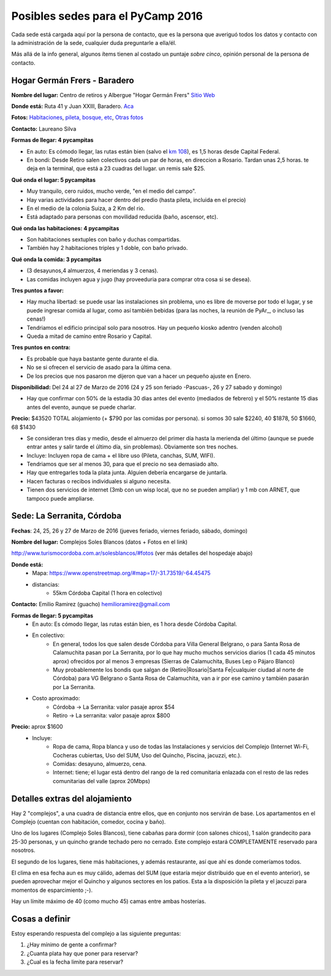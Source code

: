 
Posibles sedes para el PyCamp 2016
==================================

Cada sede está cargada aquí por la persona de contacto, que es la persona que averiguó todos los datos y contacto con la administración de la sede, cualquier duda preguntarle a ella/él.

Más allá de la info general, algunos ítems tienen al costado un puntaje *sobre cinco*, opinión personal de la persona de contacto.

Hogar Germán Frers - Baradero
-----------------------------

**Nombre del lugar:** Centro de retiros y Albergue "Hogar Germán Frers" `Sitio Web <http://www.habitatyerra.com.ar/>`_


**Donde está:** Ruta 41 y Juan XXIII, Baradero. `Aca <https://goo.gl/maps/ocn6Hnjaoq72>`_

**Fotos:**  `Habitaciones <http://www.habitatyerra.com.ar/#!alojamiento/c237m>`_, `pileta, bosque, etc <http://www.habitatyerra.com.ar/#!reas-comunes/c1mfn>`_, `Otras fotos <http://www.habitatyerra.com.ar/#!galeria/cs3h>`_

**Contacto:** Laureano Silva

**Formas de llegar: 4 pycampitas**

* En auto: Es cómodo llegar, las rutas están bien (salvo el  `km 108 <http://www.telam.com.ar/notas/201508/116740-puente-ruta-9-transito.html>`_), es 1,5 horas desde Capital Federal.

* En bondi:  Desde Retiro salen colectivos cada un par de horas, en direccion a Rosario. Tardan unas 2,5 horas. te deja en la terminal, que está a 23 cuadras del lugar. un remis sale $25.

**Qué onda el lugar: 5 pycampitas**

* Muy tranquilo, cero ruidos, mucho verde, "en el medio del campo". 

* Hay varias actividades para hacer dentro del predio (hasta pileta, incluida en el precio) 

* En el medio de la colonia Suiza, a 2 Km del rio.

* Está adaptado para personas con movilidad reducida (baño, ascensor, etc).

**Qué onda las habitaciones: 4 pycampitas**

* Son habitaciones sextuples con baño y duchas compartidas. 

* También hay 2 habitaciones triples y 1 doble, con baño privado.

**Qué onda la comida: 3 pycampitas**

* (3 desayunos,4 almuerzos, 4 meriendas y 3 cenas). 

*  Las comidas incluyen agua y jugo (hay proveeduria para comprar otra cosa si se desea).


**Tres puntos a favor:**

* Hay mucha libertad: se puede usar las instalaciones sin problema, uno es libre de moverse por todo el lugar, y se puede ingresar comida al lugar, como así también bebidas (para las noches, la reunión de PyAr_, o incluso las cenas!)

* Tendriamos el edificio principal solo para nosotros. Hay un pequeño kiosko adentro (venden alcohol)

* Queda a mitad de camino entre Rosario y Capital.

**Tres puntos en contra:**

* Es probable que haya bastante gente durante el dia.

* No se si ofrecen el servicio de asado para la última cena.

* De los precios que nos pasaron me dijeron que van a hacer un pequeño ajuste en Enero.

**Disponibilidad:** Del 24 al 27 de Marzo de 2016 (24 y 25 son feriado -Pascuas-, 26 y 27 sabado y domingo)

* Hay que confirmar con 50% de la estadía 30 dias antes del evento (mediados de febrero) y el 50% restante 15 dias antes del evento, aunque se puede charlar.

**Precio:** $43520 TOTAL alojamiento (+ $790 por las comidas por persona). si somos 30 sale $2240, 40 $1878, 50 $1660, 68 $1430

* Se consideran tres días y medio, desde el almuerzo del primer día hasta la merienda del último (aunque se puede entrar antes y salir tarde el último día, sin problemas). Obviamente son tres noches.

* Incluye: Incluyen ropa de cama + el libre uso (Pileta, canchas, SUM, WIFI).

* Tendriamos que ser al menos 30, para que el precio no sea demasiado alto.

* Hay que entregarles toda la plata junta. Alguien debería encargarse de juntarla.

* Hacen facturas o recibos individuales si alguno necesita.

* Tienen dos servicios de internet (3mb con un wisp local, que no se pueden ampliar) y 1 mb con ARNET, que tampoco puede ampliarse.

.. ############################################################################

.. _acá: http://python.org.ar/PyCamp/2013/PosiblesSedes/Votos

.. _Veronica: http://es.wikipedia.org/wiki/Ver%C3%B3nica_%28Punta_Indio%29

.. _de YamilaCuestas: http://www.flickr.com/photos/70871182@N04/sets/72157630520932678/

.. _de Perrito: http://www.flickr.com/photos/perrito667/sets/72157630537668742/

.. _de Facundo: http://www.flickr.com/photos/54757453@N00/sets/72157630546100884/

.. _el otro lado del PyCamp de EugeniaBahit: https://plus.google.com/u/0/photos/104151223595939241834/albums/5767077860795015489



Sede: La Serranita, Córdoba
---------------------------

**Fechas**: 24, 25, 26 y 27  de Marzo de 2016 (jueves feriado, viernes feriado, sábado,  domingo)

**Nombre del lugar:** Complejos Soles Blancos (datos + Fotos en el link)

http://www.turismocordoba.com.ar/solesblancos/#fotos (ver más detalles del hospedaje abajo)

**Donde está:**
    * Mapa: https://www.openstreetmap.org/#map=17/-31.73519/-64.45475
    * distancias:
        * 55km Córdoba Capital (1 hora en colectivo)


**Contacto:** Emilio Ramirez (guacho) hemilioramirez@gmail.com


**Formas de llegar: 5 pycampitas**
    * En auto: Es cómodo llegar, las rutas están bien, es 1 hora desde Córdoba Capital.
    * En colectivo:
        * En general, todos los que salen desde Córdoba para Villa General Belgrano, o para Santa Rosa de Calamuchita pasan por La Serranita, por lo que hay mucho muchos servicios diarios (1 cada 45 minutos aprox) ofrecidos por al menos 3 empresas (Sierras de Calamuchita, Buses Lep o Pájaro Blanco)
        * Muy probablemente los bondis que salgan de (Retiro|Rosario|Santa Fe|cualquier ciudad al norte de Córdoba) para VG Belgrano o Santa Rosa de Calamuchita, van a ir por ese camino y también pasarán por La Serranita.
    * Costo aproximado:
        * Córdoba -> La Serranita: valor pasaje aprox $54
        * Retiro -> La serranita: valor pasaje aprox $800

**Precio:** aprox $1600
    * Incluye:
        * Ropa de cama, Ropa blanca y uso de todas las Instalaciones y servicios del Complejo (Internet Wi-Fi, Cocheras cubiertas, Uso del SUM, Uso del Quincho, Piscina, jacuzzi, etc.).
        * Comidas: desayuno, almuerzo, cena.
        * Internet: tiene; el lugar está dentro del rango de la red comunitaria enlazada con el resto de las redes comunitarias del valle (aprox 20Mbps)


Detalles extras del alojamiento
-------------------------------

Hay 2 "complejos", a una cuadra de distancia entre ellos, que en conjunto nos servirán de base. Los apartamentos en el Complejo (cuentan con habitación, comedor, cocina y baño).

Uno de los lugares (Complejo Soles Blancos), tiene cabañas para dormir (con salones chicos), 1 salón grandecito para 25-30 personas, y un quincho grande techado pero no cerrado. Este complejo estará COMPLETAMENTE reservado para nosotros.

El segundo de los lugares, tiene más habitaciones, y además restaurante, así que ahí es donde comeríamos todos.

El clima en esa fecha aun es muy cálido, ademas del SUM (que estaría mejor distribuido que en el evento anterior), se pueden aprovechar mejor el Quincho y algunos sectores en los patios. Esta a la disposición la pileta y el jacuzzi para momentos de esparcimiento ;-).

Hay un límite máximo de 40 (como mucho 45) camas entre ambas hosterías.

Cosas a definir
---------------

Estoy esperando respuesta del complejo a las siguiente preguntas:

1. ¿Hay mínimo de gente a confirmar?
2. ¿Cuanta plata hay que poner para reservar?
3. ¿Cual es la fecha limite para reservar?
